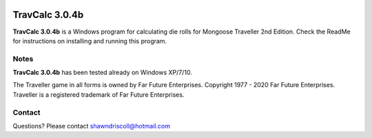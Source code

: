 .. figure:: images/travcalc.png

**TravCalc 3.0.4b**
===================

**TravCalc 3.0.4b** is a Windows program for calculating die rolls for Mongoose Traveller 2nd Edition. Check the ReadMe for instructions on installing and running this program.

Notes
-----

**TravCalc 3.0.4b** has been tested already on Windows XP/7/10.

The Traveller game in all forms is owned by Far Future Enterprises. Copyright 1977 - 2020 Far Future Enterprises. Traveller is a registered trademark of Far Future Enterprises.

Contact
-------
Questions? Please contact shawndriscoll@hotmail.com
